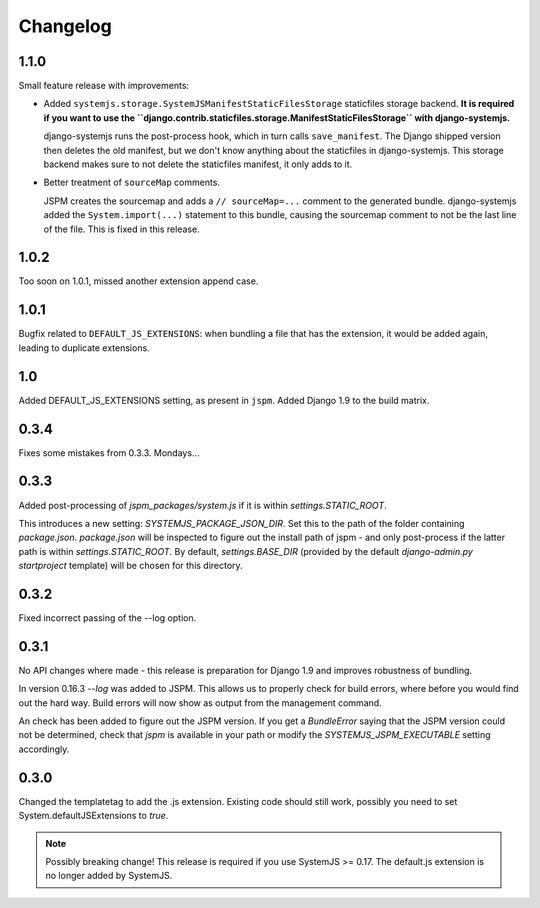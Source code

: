 Changelog
=========

1.1.0
-----
Small feature release with improvements:

* Added ``systemjs.storage.SystemJSManifestStaticFilesStorage``
  staticfiles storage backend. **It is required if you want to use the
  ``django.contrib.staticfiles.storage.ManifestStaticFilesStorage`` with
  django-systemjs.**

  django-systemjs runs the post-process hook, which in turn calls
  ``save_manifest``. The Django shipped version then deletes the old manifest,
  but we don't know anything about the staticfiles in django-systemjs. This
  storage backend makes sure to not delete the staticfiles manifest, it only
  adds to it.

* Better treatment of ``sourceMap`` comments.

  JSPM creates the sourcemap and adds a ``// sourceMap=...`` comment to the
  generated bundle. django-systemjs added the ``System.import(...)`` statement
  to this bundle, causing the sourcemap comment to not be the last line of the
  file. This is fixed in this release.

1.0.2
-----
Too soon on 1.0.1, missed another extension append case.

1.0.1
-----
Bugfix related to ``DEFAULT_JS_EXTENSIONS``: when bundling a file that has the
extension, it would be added again, leading to duplicate extensions.

1.0
---
Added DEFAULT_JS_EXTENSIONS setting, as present in ``jspm``.
Added Django 1.9 to the build matrix.

0.3.4
-----
Fixes some mistakes from 0.3.3. Mondays...

0.3.3
-----
Added post-processing of `jspm_packages/system.js` if it is within
`settings.STATIC_ROOT`.

This introduces a new setting: `SYSTEMJS_PACKAGE_JSON_DIR`. Set this to the path
of the folder containing `package.json`. `package.json` will be inspected to
figure out the install path of jspm - and only post-process if the latter path
is within `settings.STATIC_ROOT`. By default, `settings.BASE_DIR` (provided by
the default `django-admin.py startproject` template) will be chosen for this
directory.

0.3.2
-----
Fixed incorrect passing of the --log option.

0.3.1
-----

No API changes where made - this release is preparation for Django 1.9 and
improves robustness of bundling.

In version 0.16.3 `--log` was added to JSPM. This allows us to properly check
for build errors, where before you would find out the hard way. Build errors
will now show as output from the management command.

An check has been added to figure out the JSPM version. If you get a
`BundleError` saying that the JSPM version could not be determined, check that
`jspm` is available in your path or modify the `SYSTEMJS_JSPM_EXECUTABLE`
setting accordingly.


0.3.0
-----

Changed the templatetag to add the .js extension. Existing code should still
work, possibly you need to set System.defaultJSExtensions to `true`.


.. note::

    Possibly breaking change! This release is required if you use SystemJS >=
    0.17. The default.js extension is no longer added by SystemJS.

